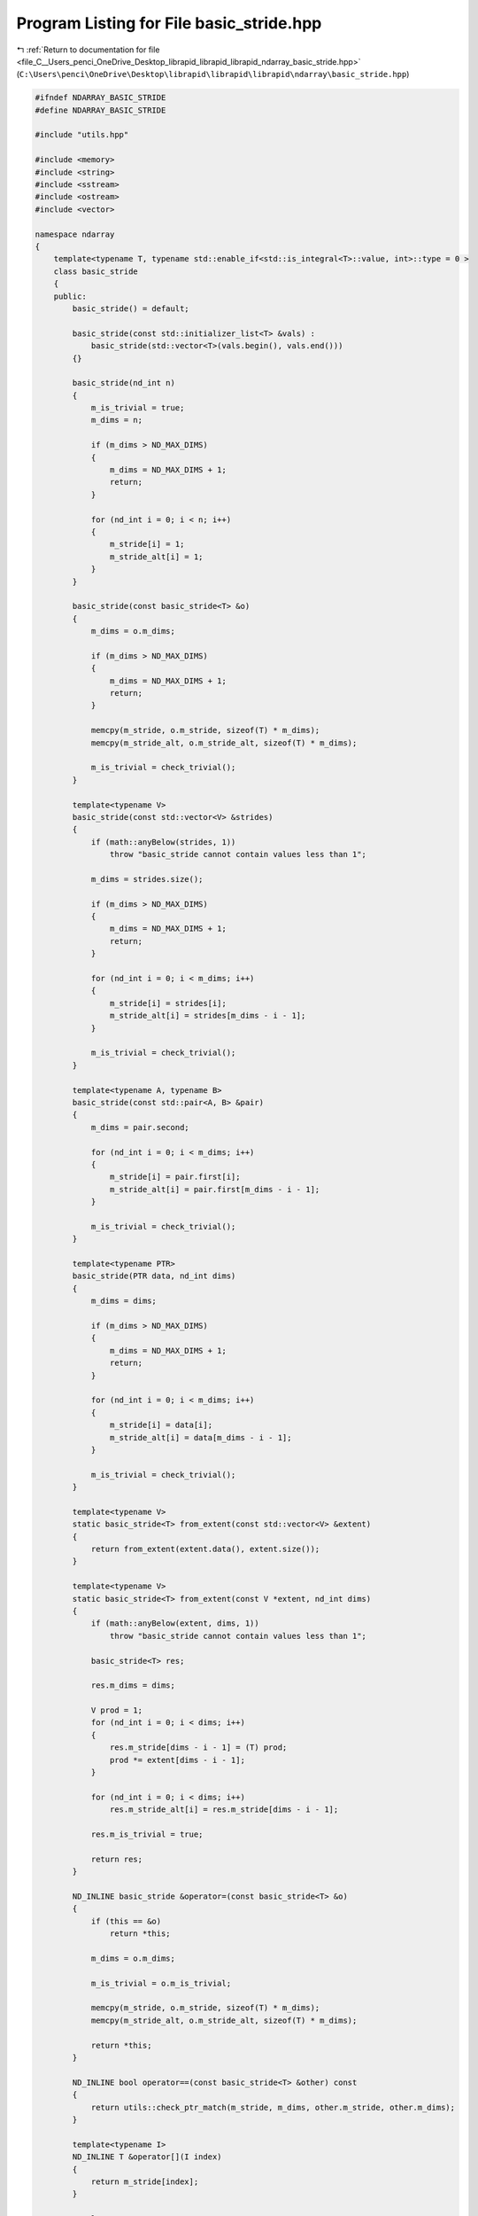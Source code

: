 
.. _program_listing_file_C__Users_penci_OneDrive_Desktop_librapid_librapid_librapid_ndarray_basic_stride.hpp:

Program Listing for File basic_stride.hpp
=========================================

|exhale_lsh| :ref:`Return to documentation for file <file_C__Users_penci_OneDrive_Desktop_librapid_librapid_librapid_ndarray_basic_stride.hpp>` (``C:\Users\penci\OneDrive\Desktop\librapid\librapid\librapid\ndarray\basic_stride.hpp``)

.. |exhale_lsh| unicode:: U+021B0 .. UPWARDS ARROW WITH TIP LEFTWARDS

.. code-block:: cpp

   #ifndef NDARRAY_BASIC_STRIDE
   #define NDARRAY_BASIC_STRIDE
   
   #include "utils.hpp"
   
   #include <memory>
   #include <string>
   #include <sstream>
   #include <ostream>
   #include <vector>
   
   namespace ndarray
   {
       template<typename T, typename std::enable_if<std::is_integral<T>::value, int>::type = 0 >
       class basic_stride
       {
       public:
           basic_stride() = default;
   
           basic_stride(const std::initializer_list<T> &vals) :
               basic_stride(std::vector<T>(vals.begin(), vals.end()))
           {}
   
           basic_stride(nd_int n)
           {
               m_is_trivial = true;
               m_dims = n;
   
               if (m_dims > ND_MAX_DIMS)
               {
                   m_dims = ND_MAX_DIMS + 1;
                   return;
               }
   
               for (nd_int i = 0; i < n; i++)
               {
                   m_stride[i] = 1;
                   m_stride_alt[i] = 1;
               }
           }
   
           basic_stride(const basic_stride<T> &o)
           {
               m_dims = o.m_dims;
               
               if (m_dims > ND_MAX_DIMS)
               {
                   m_dims = ND_MAX_DIMS + 1;
                   return;
               }
   
               memcpy(m_stride, o.m_stride, sizeof(T) * m_dims);
               memcpy(m_stride_alt, o.m_stride_alt, sizeof(T) * m_dims);
   
               m_is_trivial = check_trivial();
           }
   
           template<typename V>
           basic_stride(const std::vector<V> &strides)
           {
               if (math::anyBelow(strides, 1))
                   throw "basic_stride cannot contain values less than 1";
   
               m_dims = strides.size();
   
               if (m_dims > ND_MAX_DIMS)
               {
                   m_dims = ND_MAX_DIMS + 1;
                   return;
               }
               
               for (nd_int i = 0; i < m_dims; i++)
               {
                   m_stride[i] = strides[i];
                   m_stride_alt[i] = strides[m_dims - i - 1];
               }
   
               m_is_trivial = check_trivial();
           }
   
           template<typename A, typename B>
           basic_stride(const std::pair<A, B> &pair)
           {
               m_dims = pair.second;
               
               for (nd_int i = 0; i < m_dims; i++)
               {
                   m_stride[i] = pair.first[i];
                   m_stride_alt[i] = pair.first[m_dims - i - 1];
               }
   
               m_is_trivial = check_trivial();
           }
   
           template<typename PTR>
           basic_stride(PTR data, nd_int dims)
           {
               m_dims = dims;
   
               if (m_dims > ND_MAX_DIMS)
               {
                   m_dims = ND_MAX_DIMS + 1;
                   return;
               }
   
               for (nd_int i = 0; i < m_dims; i++)
               {
                   m_stride[i] = data[i];
                   m_stride_alt[i] = data[m_dims - i - 1];
               }
   
               m_is_trivial = check_trivial();
           }
   
           template<typename V>
           static basic_stride<T> from_extent(const std::vector<V> &extent)
           {
               return from_extent(extent.data(), extent.size());
           }
   
           template<typename V>
           static basic_stride<T> from_extent(const V *extent, nd_int dims)
           {
               if (math::anyBelow(extent, dims, 1))
                   throw "basic_stride cannot contain values less than 1";
   
               basic_stride<T> res;
   
               res.m_dims = dims;
               
               V prod = 1;
               for (nd_int i = 0; i < dims; i++)
               {
                   res.m_stride[dims - i - 1] = (T) prod;
                   prod *= extent[dims - i - 1];
               }
   
               for (nd_int i = 0; i < dims; i++)
                   res.m_stride_alt[i] = res.m_stride[dims - i - 1];
   
               res.m_is_trivial = true;
   
               return res;
           }
   
           ND_INLINE basic_stride &operator=(const basic_stride<T> &o)
           {
               if (this == &o)
                   return *this;
   
               m_dims = o.m_dims;
               
               m_is_trivial = o.m_is_trivial;
   
               memcpy(m_stride, o.m_stride, sizeof(T) * m_dims);
               memcpy(m_stride_alt, o.m_stride_alt, sizeof(T) * m_dims);
   
               return *this;
           }
   
           ND_INLINE bool operator==(const basic_stride<T> &other) const
           {
               return utils::check_ptr_match(m_stride, m_dims, other.m_stride, other.m_dims);
           }
   
           template<typename I>
           ND_INLINE T &operator[](I index)
           {
               return m_stride[index];
           }
   
           template<typename I>
           ND_INLINE const T &operator[](I index) const
           {
               return m_stride[index];
           }
   
           ND_INLINE nd_int ndim() const
           {
               return m_dims;
           }
   
           ND_INLINE bool is_valid() const
           {
               return m_dims > 0;
           }
   
           ND_INLINE auto get_stride() const
           {
               return m_stride;
           }
   
           ND_INLINE auto get_stride_alt() const
           {
               return m_stride_alt;
           }
   
           ND_INLINE const bool &is_trivial() const
           {
               return m_is_trivial;
           }
   
           ND_INLINE void set_dimensions(nd_int new_dims)
           {
               m_dims = new_dims;
           }
   
           template<typename O>
           ND_INLINE void reshape(const std::vector<O> &order)
           {
               // No validation. This should be completed by the caller of this function
               T new_stride[ND_MAX_DIMS]{};
               T new_stride_alt[ND_MAX_DIMS]{};
   
               nd_int i = 0;
               for (const auto &index : order)
               {
                   new_stride[index] = m_stride[i];
                   new_stride_alt[index] = m_stride_alt[i];
                   ++i;
               }
   
               memcpy(m_stride, new_stride, sizeof(T) * m_dims);
               memcpy(m_stride_alt, new_stride_alt, sizeof(T) * m_dims);
   
               m_is_trivial = check_trivial();
           }
   
           ND_INLINE std::string str() const
           {
               auto stream = std::stringstream();
               for (nd_int i = 0; i < m_dims; i++)
               {
                   if (i == m_dims - 1) stream << m_stride[i];
                   else stream << m_stride[i] << ", ";
               }
               return "stride(" + stream.str() + ")";
           }
   
       private:
   
           ND_INLINE const bool check_trivial() const
           {
               if (m_dims == 1)
                   return m_stride[0] == 1;
   
               for (nd_int i = 0; i < m_dims - 1; i++)
               {
                   if (m_stride[i] < m_stride[i + 1])
                       goto not_trivial;
               }
               return true;
           not_trivial:
               return false;
           }
   
       private:
           T m_stride[ND_MAX_DIMS]{};
           T m_stride_alt[ND_MAX_DIMS]{};
   
           nd_int m_dims = 0;
           bool m_is_trivial = false;
       };
   
       using stride = basic_stride<long long>;
   
       template<typename T>
       std::ostream &operator<<(std::ostream &os, const basic_stride<T> &s)
       {
           return os << s.str();
       }
   }
   
   #endif // NDARRAY_BASIC_STRIDE
